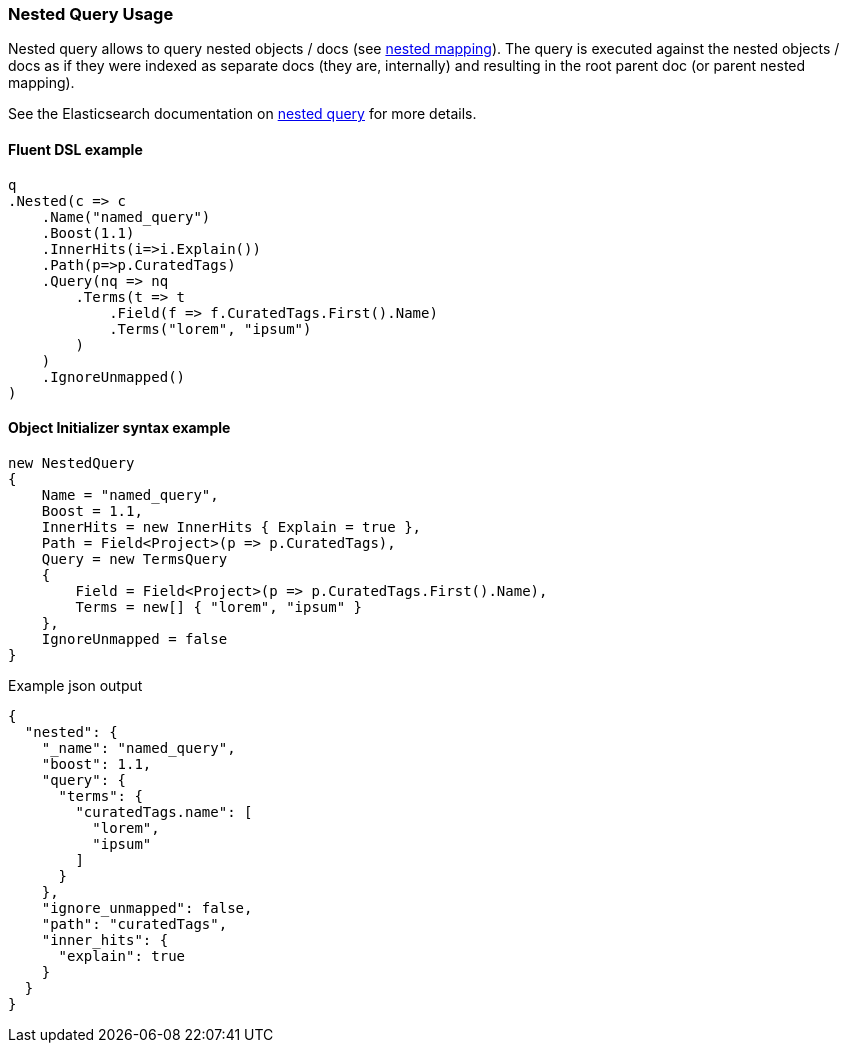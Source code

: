 :ref_current: https://www.elastic.co/guide/en/elasticsearch/reference/6.1

:github: https://github.com/elastic/elasticsearch-net

:nuget: https://www.nuget.org/packages

////
IMPORTANT NOTE
==============
This file has been generated from https://github.com/elastic/elasticsearch-net/tree/master/src/Tests/QueryDsl/Joining/Nested/NestedQueryUsageTests.cs. 
If you wish to submit a PR for any spelling mistakes, typos or grammatical errors for this file,
please modify the original csharp file found at the link and submit the PR with that change. Thanks!
////

[[nested-query-usage]]
=== Nested Query Usage

Nested query allows to query nested objects / docs (see {ref_current}/nested.html[nested mapping]).
The query is executed against the nested objects / docs as if they were indexed as separate
docs (they are, internally) and resulting in the root parent doc (or parent nested mapping).

See the Elasticsearch documentation on {ref_current}/query-dsl-nested-query.html[nested query] for more details.

==== Fluent DSL example

[source,csharp]
----
q
.Nested(c => c
    .Name("named_query")
    .Boost(1.1)
    .InnerHits(i=>i.Explain())
    .Path(p=>p.CuratedTags)
    .Query(nq => nq
        .Terms(t => t
            .Field(f => f.CuratedTags.First().Name)
            .Terms("lorem", "ipsum")
        )
    )
    .IgnoreUnmapped()
)
----

==== Object Initializer syntax example

[source,csharp]
----
new NestedQuery
{
    Name = "named_query",
    Boost = 1.1,
    InnerHits = new InnerHits { Explain = true },
    Path = Field<Project>(p => p.CuratedTags),
    Query = new TermsQuery
    {
        Field = Field<Project>(p => p.CuratedTags.First().Name),
        Terms = new[] { "lorem", "ipsum" }
    },
    IgnoreUnmapped = false
}
----

[source,javascript]
.Example json output
----
{
  "nested": {
    "_name": "named_query",
    "boost": 1.1,
    "query": {
      "terms": {
        "curatedTags.name": [
          "lorem",
          "ipsum"
        ]
      }
    },
    "ignore_unmapped": false,
    "path": "curatedTags",
    "inner_hits": {
      "explain": true
    }
  }
}
----

